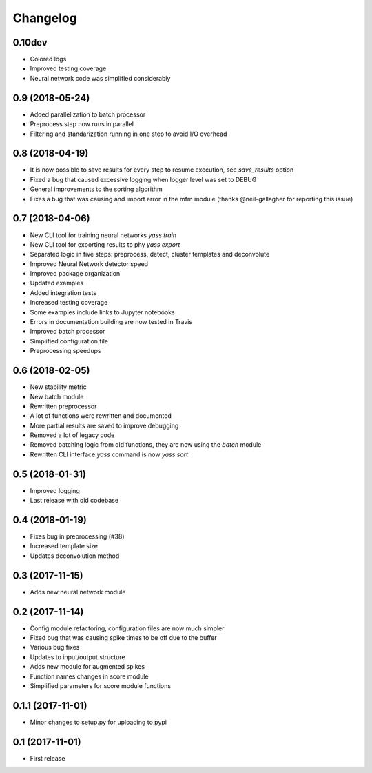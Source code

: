 Changelog
=========

0.10dev
-------
* Colored logs
* Improved testing coverage
* Neural network code was simplified considerably


0.9 (2018-05-24)
-----------------
* Added parallelization to batch processor
* Preprocess step now runs in parallel
* Filtering and standarization running in one step to avoid I/O overhead


0.8 (2018-04-19)
-----------------

* It is now possible to save results for every step to resume execution, see `save_results` option
* Fixed a bug that caused excessive logging when logger level was set to DEBUG
* General improvements to the sorting algorithm
* Fixes a bug that was causing and import error in the mfm module (thanks @neil-gallagher for reporting this issue)


0.7 (2018-04-06)
-----------------

* New CLI tool for training neural networks `yass train`
* New CLI tool for exporting results to phy `yass export`
* Separated logic in five steps: preprocess, detect, cluster templates and deconvolute
* Improved Neural Network detector speed
* Improved package organization
* Updated examples
* Added integration tests
* Increased testing coverage
* Some examples include links to Jupyter notebooks
* Errors in documentation building are now tested in Travis
* Improved batch processor
* Simplified configuration file
* Preprocessing speedups


0.6 (2018-02-05)
-----------------
* New stability metric
* New batch module
* Rewritten preprocessor
* A lot of functions were rewritten and documented
* More partial results are saved to improve debugging
* Removed a lot of legacy code
* Removed batching logic from old functions, they are now using the `batch` module
* Rewritten CLI interface `yass` command is now `yass sort`


0.5 (2018-01-31)
-----------------
* Improved logging
* Last release with old codebase


0.4 (2018-01-19)
-----------------
* Fixes bug in preprocessing (#38)
* Increased template size
* Updates deconvolution method


0.3 (2017-11-15)
-----------------
* Adds new neural network module


0.2 (2017-11-14)
-----------------
* Config module refactoring, configuration files are now much simpler
* Fixed bug that was causing spike times to be off due to the buffer
* Various bug fixes
* Updates to input/output structure
* Adds new module for augmented spikes
* Function names changes in score module
* Simplified parameters for score module functions


0.1.1 (2017-11-01)
-------------------
* Minor changes to setup.py for uploading to pypi


0.1 (2017-11-01)
-----------------
* First release
